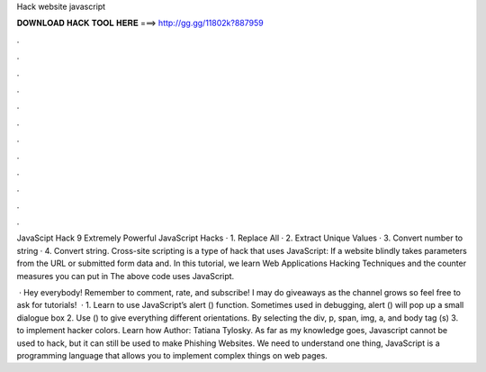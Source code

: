 Hack website javascript



𝐃𝐎𝐖𝐍𝐋𝐎𝐀𝐃 𝐇𝐀𝐂𝐊 𝐓𝐎𝐎𝐋 𝐇𝐄𝐑𝐄 ===> http://gg.gg/11802k?887959



.



.



.



.



.



.



.



.



.



.



.



.

JavaScipt Hack 9 Extremely Powerful JavaScript Hacks · 1. Replace All · 2. Extract Unique Values · 3. Convert number to string · 4. Convert string. Cross-site scripting is a type of hack that uses JavaScript: If a website blindly takes parameters from the URL or submitted form data and. In this tutorial, we learn Web Applications Hacking Techniques and the counter measures you can put in The above code uses JavaScript.

 · Hey everybody! Remember to comment, rate, and subscribe! I may do giveaways as the channel grows so feel free to ask for tutorials!  · 1. Learn to use JavaScript’s alert () function. Sometimes used in debugging, alert () will pop up a small dialogue box 2. Use  () to give everything different orientations. By selecting the div, p, span, img, a, and body tag (s) 3.  to implement hacker colors. Learn how Author: Tatiana Tylosky. As far as my knowledge goes, Javascript cannot be used to hack, but it can still be used to make Phishing Websites. We need to understand one thing, JavaScript is a programming language that allows you to implement complex things on web pages.
